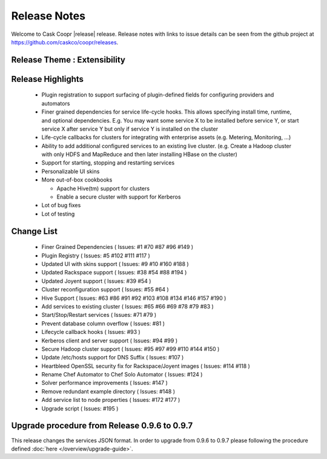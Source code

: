 ..
   Copyright © 2012-2014 Cask Data, Inc.

   Licensed under the Apache License, Version 2.0 (the "License");
   you may not use this file except in compliance with the License.
   You may obtain a copy of the License at
 
       http://www.apache.org/licenses/LICENSE-2.0

   Unless required by applicable law or agreed to in writing, software
   distributed under the License is distributed on an "AS IS" BASIS,
   WITHOUT WARRANTIES OR CONDITIONS OF ANY KIND, either express or implied.
   See the License for the specific language governing permissions and
   limitations under the License.

.. _overview_release-notes:

.. index::
   single: Release Notes

=============
Release Notes
=============
.. _release-notes:

Welcome to Cask Coopr |release| release. Release notes with links to issue details can be seen from the github project at https://github.com/caskco/coopr/releases.

Release Theme : Extensibility 
--------------------------------

Release Highlights
------------------
  * Plugin registration to support surfacing of plugin-defined fields for configuring providers and automators
  * Finer grained dependencies for service life-cycle hooks. This allows specifying install time, runtime, and optional dependencies. E.g. You may want some service X to be installed before service Y, or start service X after service Y but only if service Y is installed on the cluster
  * Life-cycle callbacks for clusters for integrating with enterprise assets (e.g. Metering, Monitoring, ...)
  * Ability to add additional configured services to an existing live cluster. (e.g. Create a Hadoop cluster with only HDFS and MapReduce and then later installing HBase on the cluster)
  * Support for starting, stopping and restarting services 
  * Personalizable UI skins
  * More out-of-box cookbooks

    * Apache Hive(tm) support for clusters
    * Enable a secure cluster with support for Kerberos

  * Lot of bug fixes
  * Lot of testing

Change List
-----------
  * Finer Grained Dependencies ( Issues: #1 #70 #87 #96 #149 )
  * Plugin Registry ( Issues: #5 #102 #111 #117 )
  * Updated UI with skins support ( Issues: #9 #10 #160 #188 )
  * Updated Rackspace support ( Issues: #38 #54 #88 #194 )
  * Updated Joyent support ( Issues: #39 #54 ) 
  * Cluster reconfiguration support ( Issues: #55 #64 ) 
  * Hive Support ( Issues: #63 #86 #91 #92 #103 #108 #134 #146 #157 #190 )
  * Add services to existing cluster ( Issues: #65 #66 #69 #78 #79 #83 )
  * Start/Stop/Restart services ( Issues: #71 #79 )
  * Prevent database column overflow ( Issues: #81 )
  * Lifecycle callback hooks ( Issues: #93 )
  * Kerberos client and server support ( Issues: #94 #99 )
  * Secure Hadoop cluster support ( Issues: #95 #97 #99 #110 #144 #150 )
  * Update /etc/hosts support for DNS Suffix ( Issues: #107 )
  * Heartbleed OpenSSL security fix for Rackspace/Joyent images ( Issues: #114 #118 )
  * Rename Chef Automator to Chef Solo Automator ( Issues: #124 )
  * Solver performance improvements ( Issues: #147 )
  * Remove redundant example directory ( Issues: #148 )
  * Add service list to node properties ( Issues: #172 #177 )
  * Upgrade script ( Issues: #195 )

Upgrade procedure from Release 0.9.6 to 0.9.7
---------------------------------------------
This release changes the services JSON format. In order to upgrade from 0.9.6 to 0.9.7 please following the procedure defined :doc:`here </overview/upgrade-guide>`.

